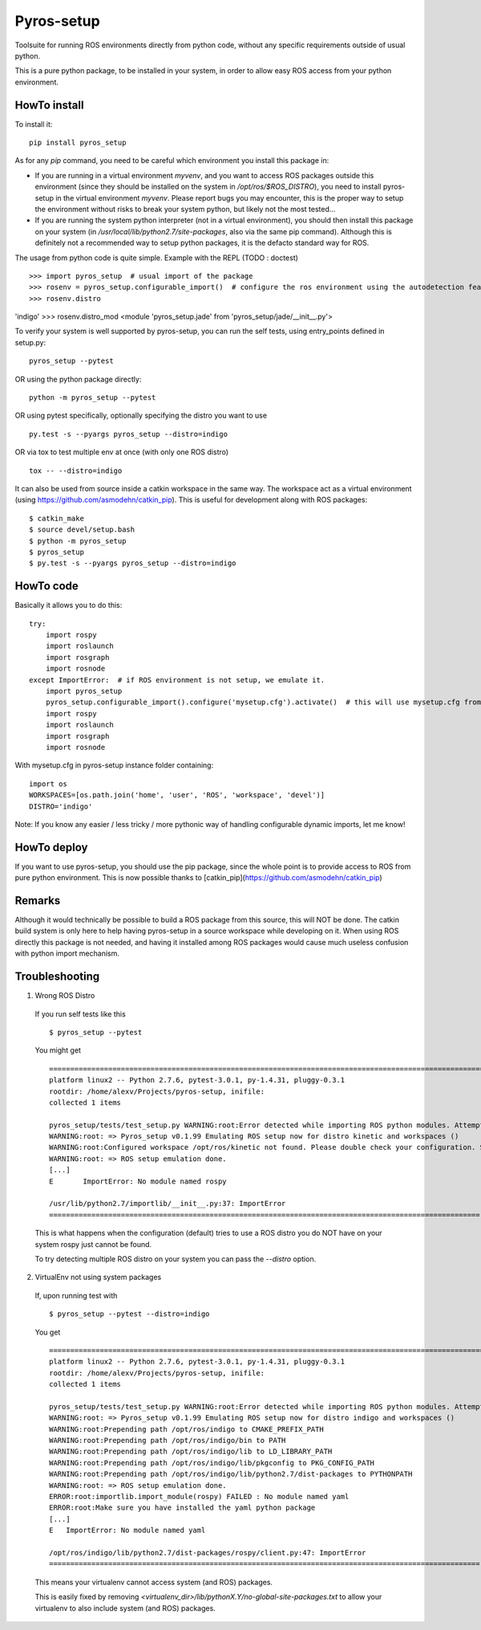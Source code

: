 Pyros-setup
===========

.. image:: https://travis-ci.org/asmodehn/pyros-setup.svg?branch=master
    :target: https://travis-ci.org/asmodehn/pyros-setup

Toolsuite for running ROS environments directly from python code, without any specific requirements outside of usual python.

This is a pure python package, to be installed in your system, in order to allow easy ROS access from your python environment.

HowTo install
^^^^^^^^^^^^^

To install it::

  pip install pyros_setup

As for any `pip` command, you need to be careful which environment you install this package in:

- If you are running in a virtual environment `myvenv`, and you want to access ROS packages outside this environment (since they should be installed on the system in `/opt/ros/$ROS_DISTRO`), you need to install pyros-setup in the virtual environment `myvenv`. Please report bugs you may encounter, this is the proper way to setup the environment without risks to break your system python, but likely not the most tested...
- If you are running the system python interpreter (not in a virtual environment), you should then install this package on your system (in `/usr/local/lib/python2.7/site-packages`, also via the same pip command). Although this is definitely not a recommended way to setup python packages, it is the defacto standard way for ROS.

The usage from python code is quite simple. Example with the REPL (TODO : doctest) ::

>>> import pyros_setup  # usual import of the package
>>> rosenv = pyros_setup.configurable_import()  # configure the ros environment using the autodetection feature
>>> rosenv.distro
'indigo'
>>> rosenv.distro_mod
<module 'pyros_setup.jade' from 'pyros_setup/jade/__init__.py'>



To verify your system is well supported by pyros-setup, you can run the self tests, using entry_points defined in setup.py::

  pyros_setup --pytest

OR using the python package directly::

  python -m pyros_setup --pytest

OR using pytest specifically, optionally specifying the distro you want to use ::

  py.test -s --pyargs pyros_setup --distro=indigo

OR via tox to test multiple env at once (with only one ROS distro) ::

  tox -- --distro=indigo

It can also be used from source inside a catkin workspace in the same way.
The workspace act as a virtual environment (using https://github.com/asmodehn/catkin_pip).
This is useful for development along with ROS packages::

  $ catkin_make
  $ source devel/setup.bash
  $ python -m pyros_setup
  $ pyros_setup
  $ py.test -s --pyargs pyros_setup --distro=indigo


HowTo code
^^^^^^^^^^

Basically it allows you to do this::

  try:
      import rospy
      import roslaunch
      import rosgraph
      import rosnode
  except ImportError:  # if ROS environment is not setup, we emulate it.
      import pyros_setup
      pyros_setup.configurable_import().configure('mysetup.cfg').activate()  # this will use mysetup.cfg from pyros-setup instance folder
      import rospy
      import roslaunch
      import rosgraph
      import rosnode

With mysetup.cfg in pyros-setup instance folder containing::

  import os
  WORKSPACES=[os.path.join('home', 'user', 'ROS', 'workspace', 'devel')]
  DISTRO='indigo'


Note: If you know any easier / less tricky / more pythonic way of handling configurable dynamic imports, let me know!

HowTo deploy
^^^^^^^^^^^^

If you want to use pyros-setup, you should use the pip package, since the whole point is to provide access to ROS from pure python environment.
This is now possible thanks to [catkin_pip](https://github.com/asmodehn/catkin_pip)


Remarks
^^^^^^^

Although it would technically be possible to build a ROS package from this source, this will NOT be done.
The catkin build system is only here to help having pyros-setup in a source workspace while developing on it.
When using ROS directly this package is not needed, and having it installed among ROS packages would cause much useless confusion with python import mechanism.

Troubleshooting
^^^^^^^^^^^^^^^

1. Wrong ROS Distro

  If you run self tests like this ::

    $ pyros_setup --pytest

  You might get ::

    ========================================================================================================= test session starts =========================================================================================================
    platform linux2 -- Python 2.7.6, pytest-3.0.1, py-1.4.31, pluggy-0.3.1
    rootdir: /home/alexv/Projects/pyros-setup, inifile:
    collected 1 items

    pyros_setup/tests/test_setup.py WARNING:root:Error detected while importing ROS python modules. Attempting fix via ROS setup emulation...
    WARNING:root: => Pyros_setup v0.1.99 Emulating ROS setup now for distro kinetic and workspaces ()
    WARNING:root:Configured workspace /opt/ros/kinetic not found. Please double check your configuration. Skipping...
    WARNING:root: => ROS setup emulation done.
    [...]
    E       ImportError: No module named rospy

    /usr/lib/python2.7/importlib/__init__.py:37: ImportError
    ====================================================================================================== 1 failed in 0.02 seconds =======================================================================================================

  This is what happens when the configuration (default) tries to use a ROS distro you do NOT have on your system
  rospy just cannot be found.

  To try detecting multiple ROS distro on your system you can pass the `--distro` option.

2. VirtualEnv not using system packages

  If, upon running test with ::

    $ pyros_setup --pytest --distro=indigo

  You get ::

    ========================================================================================================= test session starts =========================================================================================================
    platform linux2 -- Python 2.7.6, pytest-3.0.1, py-1.4.31, pluggy-0.3.1
    rootdir: /home/alexv/Projects/pyros-setup, inifile:
    collected 1 items

    pyros_setup/tests/test_setup.py WARNING:root:Error detected while importing ROS python modules. Attempting fix via ROS setup emulation...
    WARNING:root: => Pyros_setup v0.1.99 Emulating ROS setup now for distro indigo and workspaces ()
    WARNING:root:Prepending path /opt/ros/indigo to CMAKE_PREFIX_PATH
    WARNING:root:Prepending path /opt/ros/indigo/bin to PATH
    WARNING:root:Prepending path /opt/ros/indigo/lib to LD_LIBRARY_PATH
    WARNING:root:Prepending path /opt/ros/indigo/lib/pkgconfig to PKG_CONFIG_PATH
    WARNING:root:Prepending path /opt/ros/indigo/lib/python2.7/dist-packages to PYTHONPATH
    WARNING:root: => ROS setup emulation done.
    ERROR:root:importlib.import_module(rospy) FAILED : No module named yaml
    ERROR:root:Make sure you have installed the yaml python package
    [...]
    E   ImportError: No module named yaml

    /opt/ros/indigo/lib/python2.7/dist-packages/rospy/client.py:47: ImportError
    ====================================================================================================== 1 failed in 0.03 seconds =======================================================================================================

  This means your virtualenv cannot access system (and ROS) packages.

  This is easily fixed by removing `<virtualenv_dir>/lib/pythonX.Y/no-global-site-packages.txt` to allow your virtualenv to also include system (and ROS) packages.
